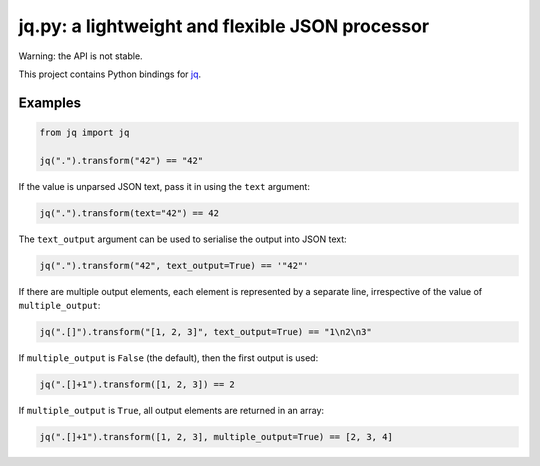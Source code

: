 jq.py: a lightweight and flexible JSON processor
================================================

Warning: the API is not stable.

This project contains Python bindings for
`jq <http://stedolan.github.io/jq/>`_.

Examples
--------

.. code-block:: python

    from jq import jq

    jq(".").transform("42") == "42"

If the value is unparsed JSON text, pass it in using the ``text``
argument:

.. code-block:: python

    jq(".").transform(text="42") == 42

The ``text_output`` argument can be used to serialise the output into
JSON text:

.. code-block:: python

    jq(".").transform("42", text_output=True) == '"42"'

If there are multiple output elements, each element is represented by a
separate line, irrespective of the value of ``multiple_output``:

.. code-block:: python

    jq(".[]").transform("[1, 2, 3]", text_output=True) == "1\n2\n3"

If ``multiple_output`` is ``False`` (the default), then the first output
is used:

.. code-block:: python

    jq(".[]+1").transform([1, 2, 3]) == 2

If ``multiple_output`` is ``True``, all output elements are returned in
an array:

.. code-block:: python

    jq(".[]+1").transform([1, 2, 3], multiple_output=True) == [2, 3, 4]

